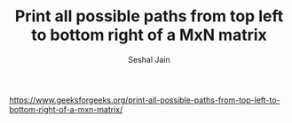 #+TITLE: Print all possible paths from top left to bottom right of a MxN matrix
#+AUTHOR: Seshal Jain
#+TAGS[]: backtracking
https://www.geeksforgeeks.org/print-all-possible-paths-from-top-left-to-bottom-right-of-a-mxn-matrix/
